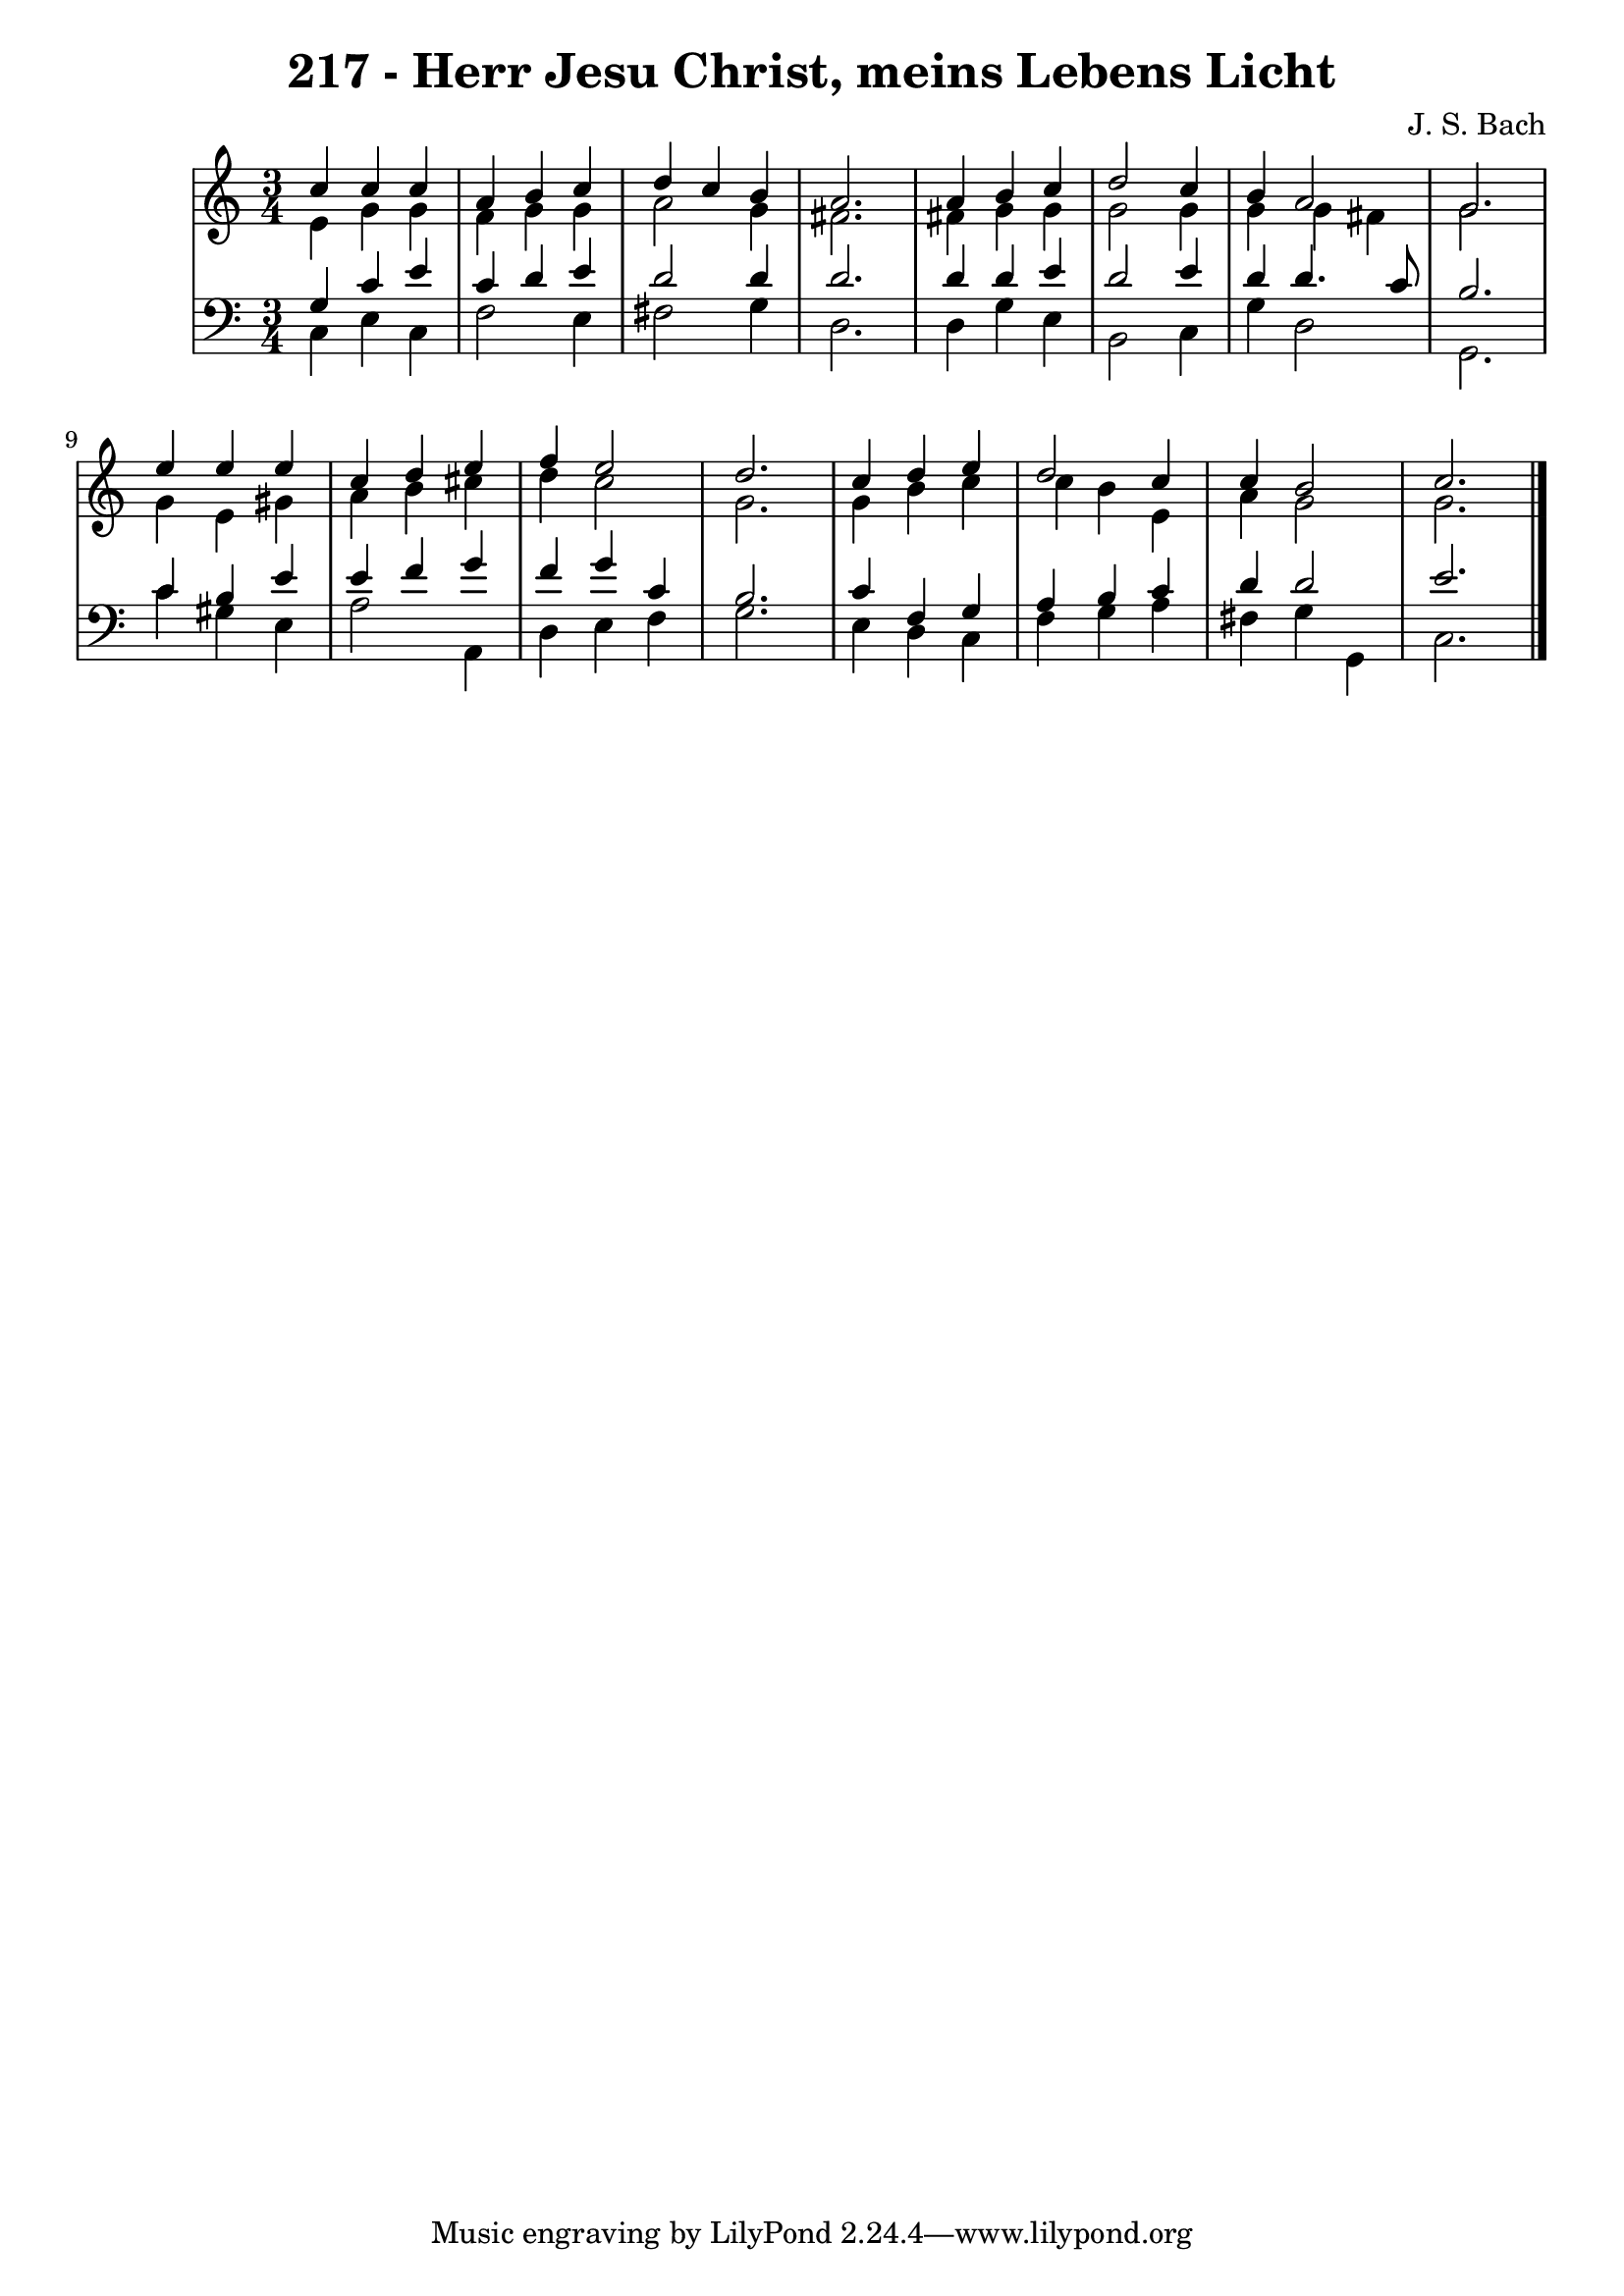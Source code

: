 \version "2.10.33"

\header {
  title = "217 - Herr Jesu Christ, meins Lebens Licht"
  composer = "J. S. Bach"
}


global = {
  \time 3/4
  \key c \major
}


soprano = \relative c'' {
  c4 c4 c4 
  a4 b4 c4 
  d4 c4 b4 
  a2. 
  a4 b4 c4   %5
  d2 c4 
  b4 a2 
  g2. 
  e'4 e4 e4 
  c4 d4 e4   %10
  f4 e2 
  d2. 
  c4 d4 e4 
  d2 c4 
  c4 b2   %15
  c2. 
  
}

alto = \relative c' {
  e4 g4 g4 
  f4 g4 g4 
  a2 g4 
  fis2. 
  fis4 g4 g4   %5
  g2 g4 
  g4 g4 fis4 
  g2. 
  g4 e4 gis4 
  a4 b4 cis4   %10
  d4 c2 
  g2. 
  g4 b4 c4 
  c4 b4 e,4 
  a4 g2   %15
  g2. 
  
}

tenor = \relative c' {
  g4 c4 e4 
  c4 d4 e4 
  d2 d4 
  d2. 
  d4 d4 e4   %5
  d2 e4 
  d4 d4. c8 
  b2. 
  c4 b4 e4 
  e4 f4 g4   %10
  f4 g4 c,4 
  b2. 
  c4 f,4 g4 
  a4 b4 c4 
  d4 d2   %15
  e2. 
  
}

baixo = \relative c {
  c4 e4 c4 
  f2 e4 
  fis2 g4 
  d2. 
  d4 g4 e4   %5
  b2 c4 
  g'4 d2 
  g,2. 
  c'4 gis4 e4 
  a2 a,4   %10
  d4 e4 f4 
  g2. 
  e4 d4 c4 
  f4 g4 a4 
  fis4 g4 g,4   %15
  c2. 
  
}

\score {
  <<
    \new StaffGroup <<
      \override StaffGroup.SystemStartBracket #'style = #'line 
      \new Staff {
        <<
          \global
          \new Voice = "soprano" { \voiceOne \soprano }
          \new Voice = "alto" { \voiceTwo \alto }
        >>
      }
      \new Staff {
        <<
          \global
          \clef "bass"
          \new Voice = "tenor" {\voiceOne \tenor }
          \new Voice = "baixo" { \voiceTwo \baixo \bar "|."}
        >>
      }
    >>
  >>
  \layout {}
  \midi {}
}